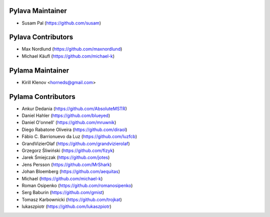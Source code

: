 Pylava Maintainer
=================
* Susam Pal (https://github.com/susam)


Pylava Contributors
===================
* Max Nordlund (https://github.com/maxnordlund)
* Michael Käufl (https://github.com/michael-k)


Pylama Maintainer
=================
* Kirill Klenov <horneds@gmail.com>


Pylama Contributors
===================
* Ankur Dedania (https://github.com/AbsoluteMSTR)
* Daniel Hahler (https://github.com/blueyed)
* Daniel O'onnell' (https://github.com/mruwnik)
* Diego Rabatone Oliveira (https://github.com/diraol)
* Fábio C. Barrionuevo da Luz (https://github.com/luzfcb)
* GrandVizierOlaf (https://github.com/grandvizierolaf)
* Grzegorz Śliwiński (https://github.com/fizyk)
* Jarek Śmiejczak (https://github.com/jotes)
* Jens Persson (https://github.com/MrShark)
* Johan Bloemberg (https://github.com/aequitas)
* Michael (https://github.com/michael-k)
* Roman Osipenko (https://github.com/romanosipenko)
* Serg Baburin (https://github.com/gmist)
* Tomasz Karbownicki (https://github.com/trojkat)
* lukaszpiotr (https://github.com/lukaszpiotr)
